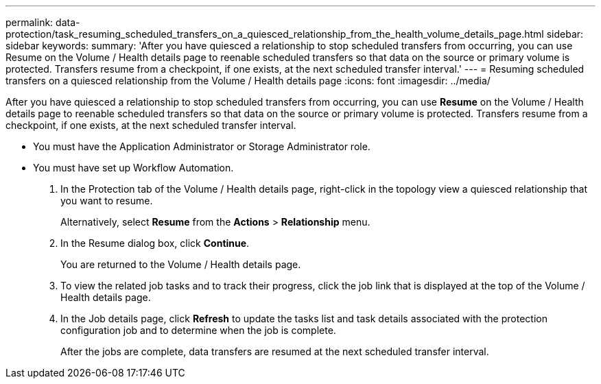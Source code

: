 ---
permalink: data-protection/task_resuming_scheduled_transfers_on_a_quiesced_relationship_from_the_health_volume_details_page.html
sidebar: sidebar
keywords: 
summary: 'After you have quiesced a relationship to stop scheduled transfers from occurring, you can use Resume on the Volume / Health details page to reenable scheduled transfers so that data on the source or primary volume is protected. Transfers resume from a checkpoint, if one exists, at the next scheduled transfer interval.'
---
= Resuming scheduled transfers on a quiesced relationship from the Volume / Health details page
:icons: font
:imagesdir: ../media/

[.lead]
After you have quiesced a relationship to stop scheduled transfers from occurring, you can use *Resume* on the Volume / Health details page to reenable scheduled transfers so that data on the source or primary volume is protected. Transfers resume from a checkpoint, if one exists, at the next scheduled transfer interval.

* You must have the Application Administrator or Storage Administrator role.
* You must have set up Workflow Automation.

. In the Protection tab of the Volume / Health details page, right-click in the topology view a quiesced relationship that you want to resume.
+
Alternatively, select *Resume* from the *Actions* > *Relationship* menu.

. In the Resume dialog box, click *Continue*.
+
You are returned to the Volume / Health details page.

. To view the related job tasks and to track their progress, click the job link that is displayed at the top of the Volume / Health details page.
. In the Job details page, click *Refresh* to update the tasks list and task details associated with the protection configuration job and to determine when the job is complete.
+
After the jobs are complete, data transfers are resumed at the next scheduled transfer interval.
